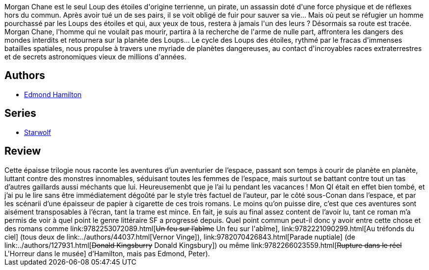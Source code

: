 :jbake-type: post
:jbake-status: published
:jbake-title: Les Loups des étoiles
:jbake-tags:  rayon-imaginaire, space-opera,_année_2003,_mois_août,_note_2,guerre,read
:jbake-date: 2003-08-08
:jbake-depth: ../../
:jbake-uri: goodreads/books/9782070428090.adoc
:jbake-bigImage: https://i.gr-assets.com/images/S/compressed.photo.goodreads.com/books/1457798795l/2378491._SY160_.jpg
:jbake-smallImage: https://i.gr-assets.com/images/S/compressed.photo.goodreads.com/books/1457798795l/2378491._SY75_.jpg
:jbake-source: https://www.goodreads.com/book/show/2378491
:jbake-style: goodreads goodreads-book

++++
<div class="book-description">
Morgan Chane est le seul Loup des étoiles d'origine terrienne, un pirate, un assassin doté d'une force physique et de réflexes hors du commun. Après avoir tué un de ses pairs, il se voit obligé de fuir pour sauver sa vie... Mais où peut se réfugier un homme pourchassé par les Loups des étoiles et qui, aux yeux de tous, restera à jamais l'un des leurs ? Désormais sa route est tracée. Morgan Chane, l'homme qui ne voulait pas mourir, partira à la recherche de l'arme de nulle part, affrontera les dangers des mondes interdits et retournera sur la planète des Loups... Le cycle des Loups des étoiles, rythmé par le fracas d'immenses batailles spatiales, nous propulse à travers une myriade de planètes dangereuses, au contact d'incroyables races extraterrestres et de secrets astronomiques vieux de millions d'années.
</div>
++++


## Authors
* link:../authors/61942.html[Edmond Hamilton]

## Series
* link:../series/Starwolf.html[Starwolf]

## Review

++++
Cette épaisse trilogie nous raconte les aventures d’un aventurier de l’espace, passant son temps à courir de planète en planète, luttant contre des monstres innomables, séduisant toutes les femmes de l’espace, mais surtout se battant contre tout un tas d’autres gaillards aussi méchants que lui. Heureusemenbt que je l’ai lu pendant les vacances ! Mon QI était en effet bien tombé, et j’ai pu le lire sans être immédiatement dégoûté par le style très factuel de l’auteur, par le côté sous-Conan dans l’espace, et par les scénarii d’une épaisseur de papier à cigarette de ces trois romans. Le moins qu’on puisse dire, c’est que ces aventures sont aisément transposables à l’écran, tant la trame est mince. En fait, je suis au final assez content de l’avoir lu, tant ce roman m’a permis de voir à quel point le genre littéraire SF a progressé depuis. Quel point commun peut-il donc y avoir entre cette chose et des romans comme link:9782253072089.html[<strike>Un feu sur l’abîme</strike> Un feu sur l'abîme], link:9782221090299.html[Au tréfonds du ciel] (tous deux de link:../authors/44037.html[Vernor Vinge]), link:9782070426843.html[Parade nuptiale] (de link:../authors/127931.html[<strike>Donald Kingsburry</strike> Donald Kingsbury]) ou même link:9782266023559.html[<strike>Rupture dans le réel</strike> L'Horreur dans le musée] d’Hamilton, mais pas Edmond, Peter).
++++